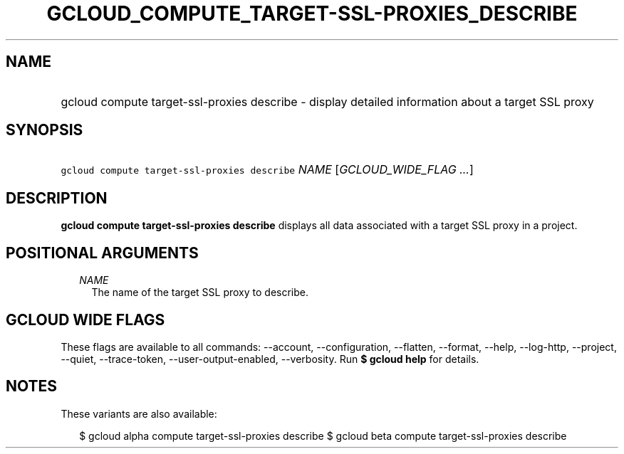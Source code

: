 
.TH "GCLOUD_COMPUTE_TARGET\-SSL\-PROXIES_DESCRIBE" 1



.SH "NAME"
.HP
gcloud compute target\-ssl\-proxies describe \- display detailed information about a target SSL proxy



.SH "SYNOPSIS"
.HP
\f5gcloud compute target\-ssl\-proxies describe\fR \fINAME\fR [\fIGCLOUD_WIDE_FLAG\ ...\fR]



.SH "DESCRIPTION"

\fBgcloud compute target\-ssl\-proxies describe\fR displays all data associated
with a target SSL proxy in a project.



.SH "POSITIONAL ARGUMENTS"

.RS 2m
.TP 2m
\fINAME\fR
The name of the target SSL proxy to describe.


.RE
.sp

.SH "GCLOUD WIDE FLAGS"

These flags are available to all commands: \-\-account, \-\-configuration,
\-\-flatten, \-\-format, \-\-help, \-\-log\-http, \-\-project, \-\-quiet,
\-\-trace\-token, \-\-user\-output\-enabled, \-\-verbosity. Run \fB$ gcloud
help\fR for details.



.SH "NOTES"

These variants are also available:

.RS 2m
$ gcloud alpha compute target\-ssl\-proxies describe
$ gcloud beta compute target\-ssl\-proxies describe
.RE

